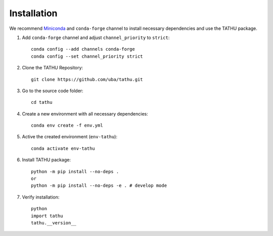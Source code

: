 ..
    This file is part of TATHU - Tracking and Analysis of Thunderstorms.
    Copyright (C) 2022 INPE.

    TATHU - Tracking and Analysis of Thunderstorms is free software; you can redistribute it and/or modify it
    under the terms of the MIT License; see LICENSE file for more details.

Installation
============

We recommend `Miniconda <https://docs.conda.io/en/latest/miniconda.html>`_  and ``conda-forge`` channel to install necessary dependencies and use the TATHU package.

1. Add ``conda-forge`` channel and adjust ``channel_priority`` to ``strict``::

    conda config --add channels conda-forge
    conda config --set channel_priority strict

2. Clone the TATHU Repository::

    git clone https://github.com/uba/tathu.git
    
3. Go to the source code folder::

    cd tathu
    
4. Create a new environment with all necessary dependencies::

    conda env create -f env.yml
    
5. Active the created environment (``env-tathu``)::

    conda activate env-tathu

6. Install TATHU package::

    python -m pip install --no-deps .
    or
    python -m pip install --no-deps -e . # develop mode
    
7. Verify installation::

    python
    import tathu
    tathu.__version__
    

